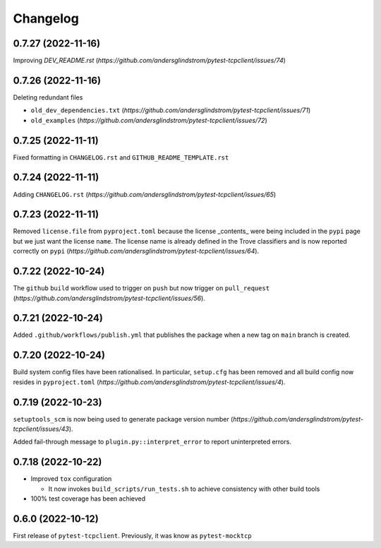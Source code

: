 =========
Changelog
=========

0.7.27 (2022-11-16)
===================

Improving `DEV_README.rst`
(`https://github.com/andersglindstrom/pytest-tcpclient/issues/74`)

0.7.26 (2022-11-16)
===================

Deleting redundant files

- ``old_dev_dependencies.txt`` (`https://github.com/andersglindstrom/pytest-tcpclient/issues/71`)
- ``old_examples`` (`https://github.com/andersglindstrom/pytest-tcpclient/issues/72`)

0.7.25 (2022-11-11)
===================

Fixed formatting in ``CHANGELOG.rst`` and ``GITHUB_README_TEMPLATE.rst``

0.7.24 (2022-11-11)
===================

Adding ``CHANGELOG.rst``
(`https://github.com/andersglindstrom/pytest-tcpclient/issues/65`)

0.7.23 (2022-11-11)
===================

Removed ``license.file`` from ``pyproject.toml`` because the license _contents_
were being included in the ``pypi`` page but we just want the license ``name``.
The license name is already defined in the Trove classifiers and is now
reported correctly on ``pypi``
(`https://github.com/andersglindstrom/pytest-tcpclient/issues/64`).

0.7.22 (2022-10-24)
===================

The ``github`` ``build`` workflow used to trigger on ``push`` but now trigger
on ``pull_request``
(`https://github.com/andersglindstrom/pytest-tcpclient/issues/56`).

0.7.21 (2022-10-24)
===================

Added ``.github/workflows/publish.yml`` that publishes the package when a new tag on
``main`` branch is created.

0.7.20 (2022-10-24)
===================

Build system config files have been rationalised. In particular, ``setup.cfg`` has been
removed and all build config now resides in ``pyproject.toml``
(`https://github.com/andersglindstrom/pytest-tcpclient/issues/4`).

0.7.19 (2022-10-23)
===================

``setuptools_scm`` is now being used to generate package version number
(`https://github.com/andersglindstrom/pytest-tcpclient/issues/43`).

Added fail-through message to ``plugin.py::interpret_error`` to report uninterpreted
errors.

0.7.18 (2022-10-22)
===================

* Improved ``tox`` configuration

  * It now invokes ``build_scripts/run_tests.sh`` to achieve consistency with other build
    tools

* 100% test coverage has been achieved

0.6.0 (2022-10-12)
===================

First release of ``pytest-tcpclient``. Previously, it was know as ``pytest-mocktcp``
